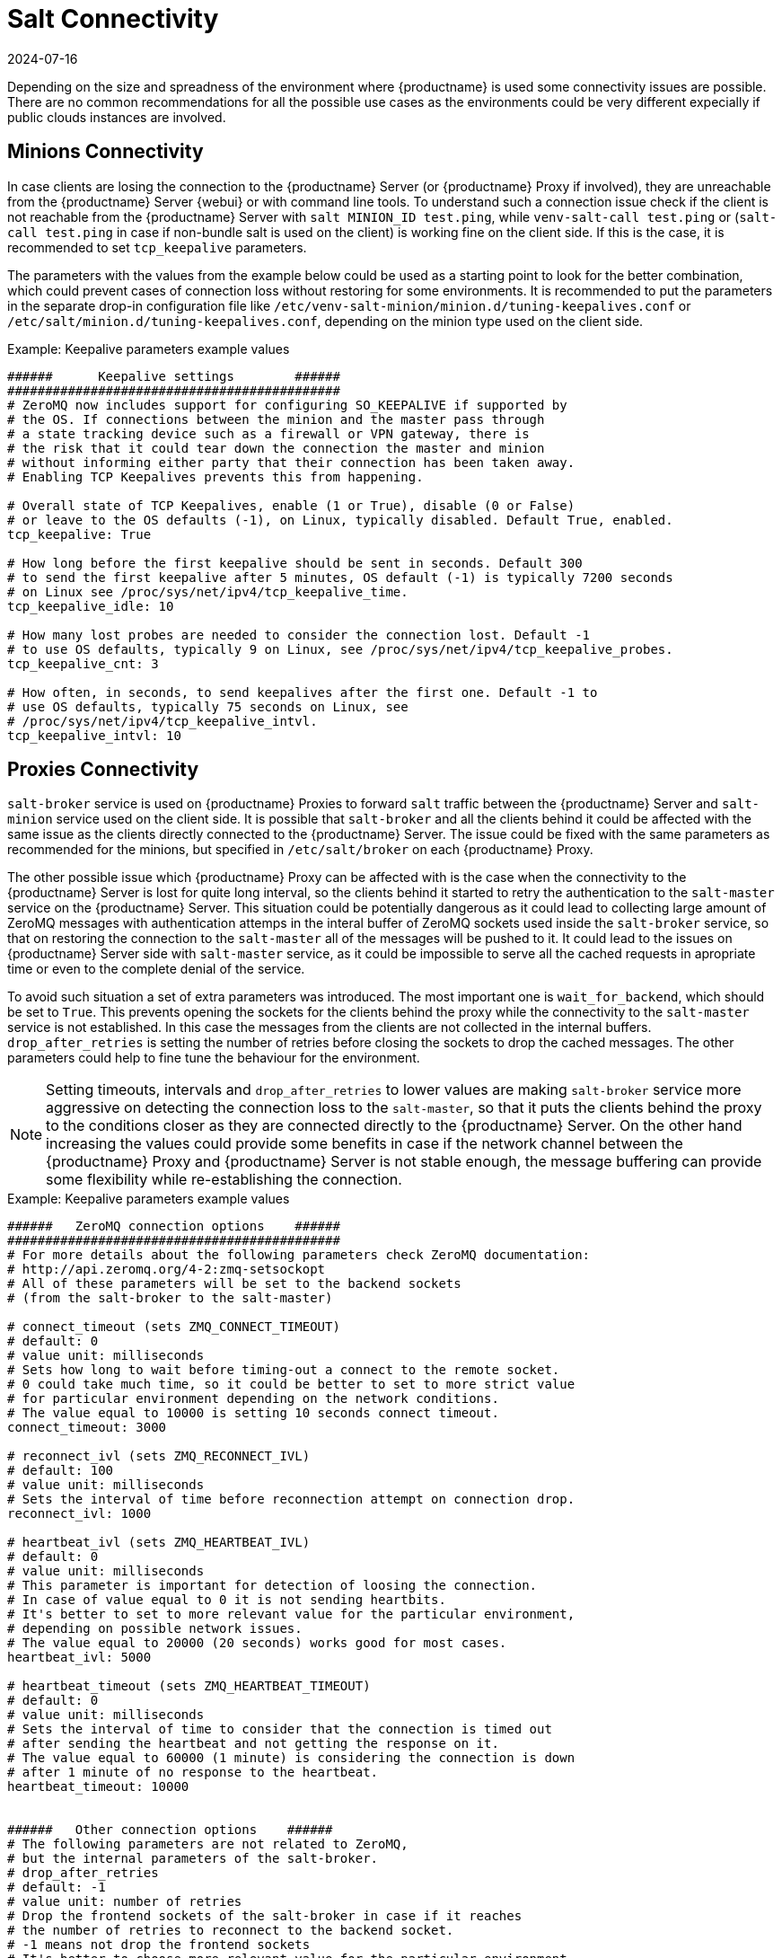 [[salt-connectivity]]
= Salt Connectivity
:revdate: 2024-07-16
:page-revdate: {revdate}

Depending on the size and spreadness of the environment where {productname} is used some connectivity issues are possible.
There are no common recommendations for all the possible use cases as the environments could be very different expecially if public clouds instances are involved.



[[minions-connectivity]]
== Minions Connectivity

In case clients are losing the connection to the {productname} Server (or {productname} Proxy if involved), they are unreachable from the {productname} Server {webui} or with command line tools.
To understand such a connection issue check if the client is not reachable from the {productname} Server with [command]``salt MINION_ID test.ping``, while [command]``venv-salt-call test.ping`` or ([command]``salt-call test.ping`` in case if non-bundle salt is used on the client) is working fine on the client side.
If this is the case, it is recommended to set [literal]``tcp_keepalive`` parameters.

The parameters with the values from the example below could be used as a starting point to look for the better combination, which could prevent cases of connection loss without restoring for some environments.
It is recommended to put the parameters in the separate drop-in configuration file like [path]``/etc/venv-salt-minion/minion.d/tuning-keepalives.conf`` or [path]``/etc/salt/minion.d/tuning-keepalives.conf``, depending on the minion type used on the client side.

.Example: Keepalive parameters example values

----
######      Keepalive settings        ######
############################################
# ZeroMQ now includes support for configuring SO_KEEPALIVE if supported by
# the OS. If connections between the minion and the master pass through
# a state tracking device such as a firewall or VPN gateway, there is
# the risk that it could tear down the connection the master and minion
# without informing either party that their connection has been taken away.
# Enabling TCP Keepalives prevents this from happening.

# Overall state of TCP Keepalives, enable (1 or True), disable (0 or False)
# or leave to the OS defaults (-1), on Linux, typically disabled. Default True, enabled.
tcp_keepalive: True

# How long before the first keepalive should be sent in seconds. Default 300
# to send the first keepalive after 5 minutes, OS default (-1) is typically 7200 seconds
# on Linux see /proc/sys/net/ipv4/tcp_keepalive_time.
tcp_keepalive_idle: 10

# How many lost probes are needed to consider the connection lost. Default -1
# to use OS defaults, typically 9 on Linux, see /proc/sys/net/ipv4/tcp_keepalive_probes.
tcp_keepalive_cnt: 3

# How often, in seconds, to send keepalives after the first one. Default -1 to
# use OS defaults, typically 75 seconds on Linux, see
# /proc/sys/net/ipv4/tcp_keepalive_intvl.
tcp_keepalive_intvl: 10
----




[[proxies-connectivity]]
== Proxies Connectivity

[command]``salt-broker`` service is used on {productname} Proxies to forward `salt` traffic between the {productname} Server and [command]``salt-minion`` service used on the client side.
It is possible that [command]``salt-broker`` and all the clients behind it could be affected with the same issue as the clients directly connected to the {productname} Server.
The issue could be fixed with the same parameters as recommended for the minions, but specified in [path]``/etc/salt/broker`` on each {productname} Proxy.


The other possible issue which {productname} Proxy can be affected with is the case when the connectivity to the {productname} Server
is lost for quite long interval, so the clients behind it started to retry the authentication to the [command]``salt-master`` service on the {productname} Server.
This situation could be potentially dangerous as it could lead to collecting large amount of ZeroMQ messages with authentication attemps
in the interal buffer of ZeroMQ sockets used inside the [command]``salt-broker`` service, so that on restoring the connection to the [command]``salt-master``
all of the messages will be pushed to it.
It could lead to the issues on {productname} Server side with [command]``salt-master`` service, as it could be impossible to serve all the cached requests in apropriate time or even to the complete denial of the service.

To avoid such situation a set of extra parameters was introduced.
The most important one is [option]``wait_for_backend``, which should be set to [literal]``True``.
This prevents opening the sockets for the clients behind the proxy while the connectivity to the [command]``salt-master`` service is not established.
In this case the messages from the clients are not collected in the internal buffers.
``drop_after_retries`` is setting the number of retries before closing the sockets to drop the cached messages.
The other parameters could help to fine tune the behaviour for the environment.

[NOTE]
====
Setting timeouts, intervals and ``drop_after_retries`` to lower values are making [command]``salt-broker`` service more aggressive on detecting the connection loss to the [command]``salt-master``, so that it puts the clients behind the proxy to the conditions closer as they are connected
directly to the {productname} Server.
On the other hand increasing the values could provide some benefits in case if the network channel between the {productname} Proxy and
{productname} Server is not stable enough, the message buffering can provide some flexibility while re-establishing the connection.
====



.Example: Keepalive parameters example values

----
######   ZeroMQ connection options    ######
############################################
# For more details about the following parameters check ZeroMQ documentation:
# http://api.zeromq.org/4-2:zmq-setsockopt
# All of these parameters will be set to the backend sockets
# (from the salt-broker to the salt-master)

# connect_timeout (sets ZMQ_CONNECT_TIMEOUT)
# default: 0
# value unit: milliseconds
# Sets how long to wait before timing-out a connect to the remote socket.
# 0 could take much time, so it could be better to set to more strict value
# for particular environment depending on the network conditions.
# The value equal to 10000 is setting 10 seconds connect timeout.
connect_timeout: 3000

# reconnect_ivl (sets ZMQ_RECONNECT_IVL)
# default: 100
# value unit: milliseconds
# Sets the interval of time before reconnection attempt on connection drop.
reconnect_ivl: 1000

# heartbeat_ivl (sets ZMQ_HEARTBEAT_IVL)
# default: 0
# value unit: milliseconds
# This parameter is important for detection of loosing the connection.
# In case of value equal to 0 it is not sending heartbits.
# It's better to set to more relevant value for the particular environment,
# depending on possible network issues.
# The value equal to 20000 (20 seconds) works good for most cases.
heartbeat_ivl: 5000

# heartbeat_timeout (sets ZMQ_HEARTBEAT_TIMEOUT)
# default: 0
# value unit: milliseconds
# Sets the interval of time to consider that the connection is timed out
# after sending the heartbeat and not getting the response on it.
# The value equal to 60000 (1 minute) is considering the connection is down
# after 1 minute of no response to the heartbeat.
heartbeat_timeout: 10000


######   Other connection options    ######
# The following parameters are not related to ZeroMQ,
# but the internal parameters of the salt-broker.
# drop_after_retries
# default: -1
# value unit: number of retries
# Drop the frontend sockets of the salt-broker in case if it reaches
# the number of retries to reconnect to the backend socket.
# -1 means not drop the frontend sockets
# It's better to choose more relevant value for the particular environment.
# 10 can be a good choise for most of the cases.
drop_after_retries: 5

# wait_for_backend
# default: False
# The main aim of this parameter is to prevent  collecting the messages
# with the open frontend socket and prevent pushing them on connecting
# the backend socket to prevent large number of messages to be pushed
# at once to salt-master.
# It's better to set it to True if there is significant numer of minions
# behind the salt-broker.
wait_for_backend: True
----
